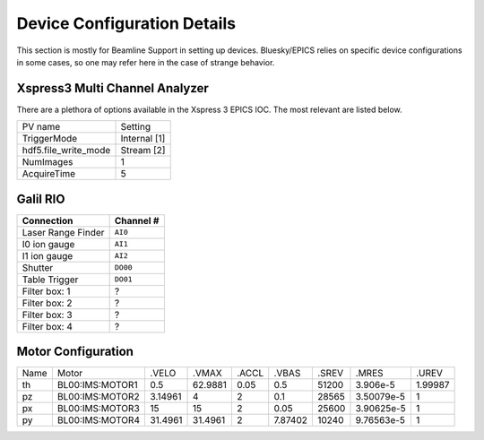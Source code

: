 ============================
Device Configuration Details
============================

This section is mostly for Beamline Support in setting up devices.  
Bluesky/EPICS relies on specific device configurations in some cases, so one may
refer here in the case of strange behavior.  

-------------------------------
Xspress3 Multi Channel Analyzer
-------------------------------
There are a plethora of options available in the Xspress 3 EPICS IOC.  The most 
relevant are listed below.  

+----------------------+--------------+
| PV name              | Setting      |
+----------------------+--------------+
| TriggerMode          | Internal [1] |
+----------------------+--------------+
| hdf5.file_write_mode | Stream [2]   |
+----------------------+--------------+
| NumImages            | 1            |
+----------------------+--------------+
| AcquireTime          | 5            |
+----------------------+--------------+

---------
Galil RIO
---------

+--------------------+-----------+
| Connection         | Channel # |
+====================+===========+
| Laser Range Finder | ``AI0``   |
+--------------------+-----------+
| I0 ion gauge       | ``AI1``   |
+--------------------+-----------+
| I1 ion gauge       | ``AI2``   |
+--------------------+-----------+
| Shutter            | ``DO00``  |
+--------------------+-----------+
| Table Trigger      | ``DO01``  |
+--------------------+-----------+
| Filter box: 1      | ?         |
+--------------------+-----------+
| Filter box: 2      | ?         |
+--------------------+-----------+
| Filter box: 3      | ?         |
+--------------------+-----------+
| Filter box: 4      | ?         |
+--------------------+-----------+

-------------------
Motor Configuration
-------------------

+------+-----------------+---------+---------+-------+---------+-------+------------+---------+
| Name | Motor           | .VELO   | .VMAX   | .ACCL | .VBAS   | .SREV | .MRES      | .UREV   |
+------+-----------------+---------+---------+-------+---------+-------+------------+---------+
| th   | BL00:IMS:MOTOR1 | 0.5     | 62.9881 | 0.05  | 0.5     | 51200 | 3.906e-5   | 1.99987 |
+------+-----------------+---------+---------+-------+---------+-------+------------+---------+
| pz   | BL00:IMS:MOTOR2 | 3.14961 | 4       | 2     | 0.1     | 28565 | 3.50079e-5 | 1       |
+------+-----------------+---------+---------+-------+---------+-------+------------+---------+
| px   | BL00:IMS:MOTOR3 | 15      | 15      | 2     | 0.05    | 25600 | 3.90625e-5 | 1       |
+------+-----------------+---------+---------+-------+---------+-------+------------+---------+
| py   | BL00:IMS:MOTOR4 | 31.4961 | 31.4961 | 2     | 7.87402 | 10240 | 9.76563e-5 | 1       |
+------+-----------------+---------+---------+-------+---------+-------+------------+---------+